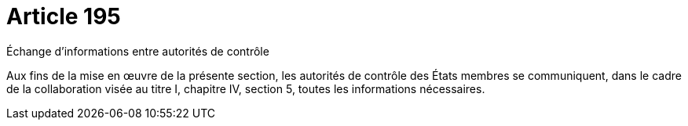= Article 195

Échange d'informations entre autorités de contrôle

Aux fins de la mise en œuvre de la présente section, les autorités de contrôle des États membres se communiquent, dans le cadre de la collaboration visée au titre I, chapitre IV, section 5, toutes les informations nécessaires.